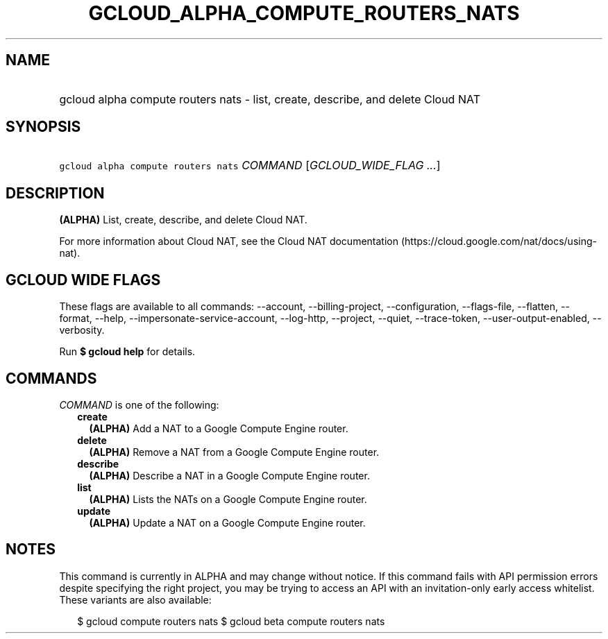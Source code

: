 
.TH "GCLOUD_ALPHA_COMPUTE_ROUTERS_NATS" 1



.SH "NAME"
.HP
gcloud alpha compute routers nats \- list, create, describe, and delete Cloud NAT



.SH "SYNOPSIS"
.HP
\f5gcloud alpha compute routers nats\fR \fICOMMAND\fR [\fIGCLOUD_WIDE_FLAG\ ...\fR]



.SH "DESCRIPTION"

\fB(ALPHA)\fR List, create, describe, and delete Cloud NAT.

For more information about Cloud NAT, see the Cloud NAT documentation
(https://cloud.google.com/nat/docs/using\-nat).



.SH "GCLOUD WIDE FLAGS"

These flags are available to all commands: \-\-account, \-\-billing\-project,
\-\-configuration, \-\-flags\-file, \-\-flatten, \-\-format, \-\-help,
\-\-impersonate\-service\-account, \-\-log\-http, \-\-project, \-\-quiet,
\-\-trace\-token, \-\-user\-output\-enabled, \-\-verbosity.

Run \fB$ gcloud help\fR for details.



.SH "COMMANDS"

\f5\fICOMMAND\fR\fR is one of the following:

.RS 2m
.TP 2m
\fBcreate\fR
\fB(ALPHA)\fR Add a NAT to a Google Compute Engine router.

.TP 2m
\fBdelete\fR
\fB(ALPHA)\fR Remove a NAT from a Google Compute Engine router.

.TP 2m
\fBdescribe\fR
\fB(ALPHA)\fR Describe a NAT in a Google Compute Engine router.

.TP 2m
\fBlist\fR
\fB(ALPHA)\fR Lists the NATs on a Google Compute Engine router.

.TP 2m
\fBupdate\fR
\fB(ALPHA)\fR Update a NAT on a Google Compute Engine router.


.RE
.sp

.SH "NOTES"

This command is currently in ALPHA and may change without notice. If this
command fails with API permission errors despite specifying the right project,
you may be trying to access an API with an invitation\-only early access
whitelist. These variants are also available:

.RS 2m
$ gcloud compute routers nats
$ gcloud beta compute routers nats
.RE

